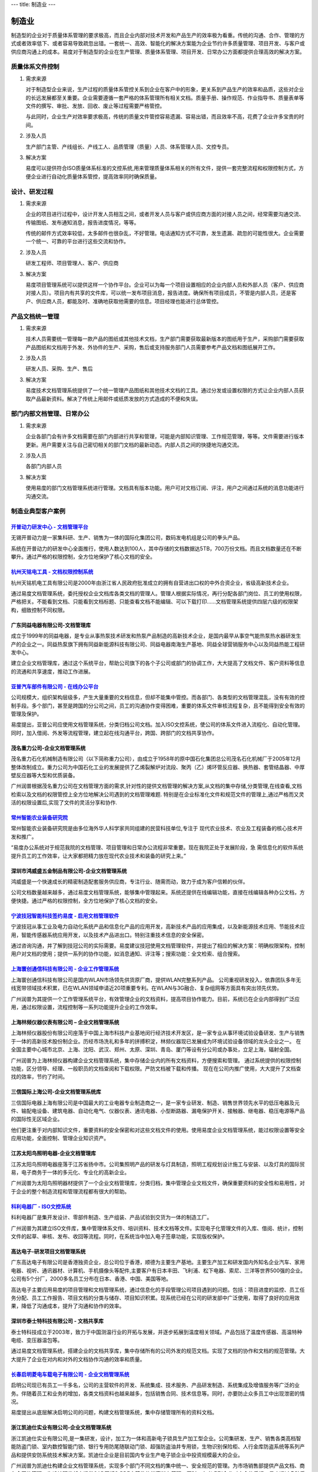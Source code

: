 ---
title: 制造业
---

=======================================
制造业
=======================================

制造型的企业对于质量体系管理的要求极高，而且企业内部对技术开发和产品生产的效率极为看重。传统的沟通、合作、管理的方式或者效率低下、或者容易导致疏忽出错。一套统一、高效、智能化的解决方案能为企业节约许多质量管理、项目开发、与客户或供应商沟通上的成本。易度对于制造型的企业在生产管理、质量体系管理、项目开发、日常办公方面都提供合理高效的解决方案。

质量体系文件控制
===========================
1) 需求来源

   对于制造型企业来说，生产过程的质量体系管控关系到企业在客户中的形象，更关系到产品生产的效率和品质，这些对企业的长远发展都至关重要。企业需要遵循一套严格的体系管理所有相关文档。质量手册、操作规范、作业指导书、质量表单等文件的撰写、审批、发放、回收、废止等过程需要严格管控。

   与此同时，企业生产对效率要求极高，传统的质量文件管控容易遗漏、容易出错，而且效率不高，花费了企业许多宝贵的时间。

2) 涉及人员

   生产部门主管、产线组长、产线工人、品质管理（质量）人员、体系管理人员、文控专员。

3) 解决方案

   易度可以提供符合ISO质量体系标准的文控系统,用来管理质量体系相关的所有文件，提供一套完整流程和权限控制方式，方便企业进行自动化质量体系管控，提高效率同时确保质量。

设计、研发过程
===========================

1) 需求来源

   企业的项目进行过程中，设计开发人员相互之间，或者开发人员与客户或供应商方面的对接人员之间，经常需要沟通交流、传输图纸、发布通知消息，报告进度情况，等等。

   传统的邮件方式效率较低，太多邮件也很杂乱，不好管理。电话通知方式不可靠，发生遗漏、疏忽的可能性很大。企业需要一个统一、可靠的平台进行这些交流和协作。

2) 涉及人员

   研发工程师、项目管理人、客户、供应商

3) 解决方案

   易度项目管理系统可以提供这样一个协作平台。企业可以为每一个项目设置相应的企业内部人员和外部人员（客户、供应商对接人员）。项目内有共享的文件库，可以统一发布项目消息，报告进度。确保所有项目成员，不管是内部人员，还是客户、供应商人员，都能及时、准确地获取他需要的信息。项目经理也能进行总体管控。

产品文档统一管理
===========================
1) 需求来源

   技术人员需要统一管理每一款产品的图纸或其他技术文档，生产部门需要获取最新版本的图纸用于生产，采购部门需要获取产品图纸和文档用于外发、外协件的生产、采购，售后或支持服务部门人员需要参考产品文档和图纸展开工作。

2) 涉及人员

   研发人员、采购、生产、售后

3) 解决方案

   易度技术文档管理系统提供了一个统一管理产品图纸和其他技术文档的工具。通过分发或设置权限的方式让企业内部人员获取产品最新资料。解决了传统上用邮件或纸质发放的方式造成的不便和失误。

部门内部文档管理、日常办公
===================================
1) 需求来源

   企业各部门会有许多文档需要在部门内部进行共享和管理，可能是内部知识管理、工作规范管理，等等。文件需要进行版本更新。用户需要关注与自己密切相关的部门文档的最新动态。内部人员之间的快捷地沟通交流。

2) 涉及人员

   各部门内部人员

3) 解决方案

   使用易度的部门文档管理系统进行管理。文档具有版本功能。用户可对文档订阅、评注，用户之间通过系统的消息功能进行沟通交流。

制造业典型客户案例
=======================================

`开普动力研发中心 - 文档管理平台 <kaipu.rst>`_
-------------------------------------------------
.. image:: img/logo-kpdl.gif
   :class: float-right

无锡开普动力是一家集科研、生产、销售为一体的国际化集团公司，数码发电机组是公司的拳头产品。

系统在开普动力的研发中心全面推行，使用人数达到100人，其中存储的文档数据达5TB，700万份文档。而且文档数量还在不断攀升。通过严格的权限控制，全方位地保护了核心文档的安全。

`杭州天铭电工具 - 文档权限控制系统 <tmax.rst>`_
-------------------------------------------------
.. image:: img/logo-tmax.png
   :class: float-right

杭州天铭机电工具有限公司是2000年由浙江省人民政府批准成立的拥有自营进出口权的中外合资企业，省级高新技术企业。

通过易度文档管理系统，委托授权企业文档库各类文档的管理人。管理人根据实际情况，再行分配各部门岗位、员工的使用权限，严格把关。不能看到文档、只能看到文档标题、只能查看文档不能编辑、可以下载打印......文档管理系统提供四层六级的权限架构，细致控制不同权限。


广东同益电器有限公司-文档管理库 
-------------------------------------------------
.. image:: img/logo-tongyi.png
   :class: float-right

成立于1999年的同益电器，是专业从事热泵技术研发和热泵产品制造的高新技术企业，是国内最早从事空气能热泵热水器研发生产的企业之一。同益热泵旗下拥有同益新能源科技有限公司、同益电器南海生产基地、同益全球营销服务中心以及同益热能工程研发中心。

建立企业文档管理库，通过这个系统平台，帮助公司旗下的各个子公司或部门的协调工作，大大提高了文档文件、客户资料等信息的流通和共享速度，推动工作进展。

`亚普汽车部件有限公司 - 在线办公平台 <yapp.rst>`_
------------------------------------------------------------
.. image:: img/logo-yapp.png
   :class: float-right

公司规模大，组织架构层级多，产生大量重要的文档信息，但却不能集中管控。而各部门、各类型的文档管理混乱，没有有效的控制手段。多个部门，甚至是跨国的分公司之间，员工的沟通协作变得困难，重要的体系文件审核流程复杂，且不能得到安全有效的管理及保护。

易度提出，亚普公司应使用文档管理系统，分类归档公司文档。加入ISO文控系统，使公司的体系文件进入流程化、自动化管理。同时，加入借阅、外发等流程管理，建立起在线沟通平台，跨国、跨部门的文档共享协作。

茂名重力公司-企业文档管理系统
------------------------------------
.. image:: img/logo-mmzl.gif
   :class: float-right

茂名重力石化机械制造有限公司（以下简称重力公司），由成立于1958年的原中国石化集团总公司茂名石化机械厂于2005年12月整体改制成立。重力公司为中国石化工业的发展提供了乙烯裂解炉对流段、聚丙（乙）烯环管反应器、换热器、套管结晶器、中厚壁反应器等大型和优质装备。

广州润普根据茂名重力公司在文档管理方面的需求,针对性的提供文档管理的解决方案,从文档的集中存储,分类管理,在线查看,文档检索以及文档的权限管控上全方位地解决公司遇到的文档管理难题. 特别是在企业标准化文件和规范文件的管理上,通过严格而又灵活的权限设置后,实现了文件的灵活分享和协作.

`常州智能农业装备研究院 <czzny.rst>`_
-------------------------------------------------------------------------------
.. image:: img/logo-czzny.png
   :class: float-right
   :width: 200

常州智能农业装备研究院是由多位海外华人科学家共同组建的民营科技单位,专注于
现代农业技术、农业及工程装备的核心技术开发和推广。

“易度办公系统对于规范我院的文档管理、项目管理和日常办公流程非常重要。现在我院正处于发展阶段，急
需信息化的软件系统提升员工的工作效率，让大家都把精力放在现代农业技术和装备的研究上来。” 


深圳市鸿威盛五金制品有限公司-企业文档管理系统
----------------------------------------------------
.. image:: img/logo-hvs.png
   :class: float-right

鸿威盛是一个快速成长的精密制造配套服务供应商，专注行业、随需而动，致力于成为客户信赖的伙伴。

公司文档数量越来越多，通过易度文档管理系统，能够集中管理起来。系统还提供在线编辑功能，直接在线编辑各种办公文档，方便快捷。通过严格的权限控制，全方位地保护了核心文档的安全。

`宁波技冠智能科技签约易度 - 启用文档管理软件 <jiguan.rst>`_
------------------------------------------------------------------------------
.. image:: img/logo-jiguan.png
   :class: float-right

宁波技冠从事工业及电力自动化系统产品和信息化产品的应用开发，高新技术产品的应用集成，以及新能源技术应用、节能技术应用，智能传感器系统应用开发，以及技术产品进出口。特别注重技术信息的安全保密。

通过咨询沟通，并了解到技冠公司的实际需要。易度建议技冠使用文档管理软件，并提出了相应的解决方案：明确权限架构，控制用户对文档的使用；提供一系列的协作功能，如消息通知、评注等；搜索功能：全文检索、组合搜索。


`上海寰创通信科技有限公司 - 企业工作管理系统 <huanchuang.rst>`_
----------------------------------------------------------------
.. image:: img/logo-huanchang.png
   :class: float-right

上海寰创通信科技有限公司是国内WLAN市场领先供货原厂商，提供WLAN完整系列产品。 公司重视研发投入，依靠团队多年无线宽带领域技术积累，已在WLAN领域申请近20项重要专利。在WLAN与3G融合、复杂组网等方面具有突出领先优势。

广州润普为其提供一个工作管理系统平台，有效管理企业的文档资料，提高项目协作能力。目前，系统已在企业内部得到广泛应用，通过权限设置，流程控制等一系列功能提升企业的工作效率。


上海林频仪器仪表有限公司 – 企业文档管理系统
------------------------------------------------

.. image:: img/lpyq.gif
   :class: float-right

上海林频仪器股份有限公司座落于中国上海市科技产业基地闵行经济技术开发区，是一家专业从事环境试验设备研发、生产与销售于一体的高新技术股份制企业。历经市场洗礼和多年的拼搏积淀，林频仪器现已发展成为环境试验设备领域的龙头企业之一。 在全国主要中心城市北京、上海、沈阳、武汉、郑州、太原、深圳、青岛、厦门等设有分公司或办事处，立足上海，辐射全国。 
  
广州润普为上海林频仪器构建企业文档管理系统，集中存储企业内的所有文档资料，方便搜索和管理。 
通过系统提供的权限控制功能，区分领导、经理、一般职员的文档查阅和下载权限。严防文档被下载和传播。 
现在在公司内推广使用，大大提升了文档查找的效率，节约了时间。

三信国际上海公司-企业文档管理系统库
------------------------------------
.. image:: img/logo-sassin.png
   :class: float-right

三信国际电器上海有限公司是中国最大的工业电器专业制造商之一，是一家专业研发、制造、销售世界领先水平的低压电器及元件、输配电设备、建筑电器、自动化电气、仪器仪表、通讯电器、小型断路器、漏电保护开关、接触器、继电器、稳压电源等产品的国际性无区域企业。

他们更注重于对内部知识文件，重要资料的安全保密和对这些文档文件的使用。使用易度企业文档管理系统，能过权限设置等安全应用功能，全面控制、管理企业知识资产。

江苏太阳鸟照明电器-企业文档管理库
------------------------------------
.. image:: img/logo-taiyanniao.png
   :class: float-right

江苏太阳鸟照明电器座落于江苏省扬中市。公司集照明产品的研发与灯具制造，照明工程规划设计施工与安装、以及灯具的国际贸易，电子商务于一体的多元化、专业化的高新企业。

广州润普为太阳鸟照明器材提供了一个企业文档管理库，分类归档，集中管理企业文档文件，确保重要资料的安全性和易用性，对于企业的整个制造流程和管理流程都有很大的帮助。


`科利电器厂 - ISO文控系统 <keli.rst>`_
--------------------------------------------------
.. image:: img/logo-keli.jpg
   :class: float-right

科利电器厂是集开发设计、零部件制造、生产组装、产品试验到交货为一体的制造工厂。

广州润普为其建立ISO文件库，集中管理体系文件、培训资料、技术文档等文件。实现电子化管理文件的入库、借阅、统计，控制文件的起草、审核、发布、收回等流程。同时，在系统当中加入电子签章功能，实现版权保护。


高达电子-研发项目文档管理系统
--------------------------------------------
.. image:: img/logo-gddz.gif
   :class: float-right

广东高达电子有限公司是香港独资企业，总公司位于香港，顺德为主要生产基地。主要生产加工和研发国内外知名企业汽车、家用电器、视听、通讯器材、计算机、手机摄像头等配件,主要客户有日本丰田、飞利浦、松下电器、索尼、三洋等世界500强的企业。公司有5个分厂，2000多名员工分布在日本、香港、中国、美国等地。

高达电子主要应用易度的项目管理和文档管理系统，通过信息化的手段管理公司项目遇到的问题。包括：项目进度的监控、员工任务分配、员工工作报告、项目文档的分类与储存、项目知识积累。现系统已经在公司的研发部中广泛使用，取得了良好的应用效果，降低了沟通成本，提升了沟通和协作的效率。


深圳市泰士特科技有限公司 - 文档共享库
----------------------------------------
.. image:: img/logo-testeck.png
   :class: float-right

泰士特科技成立于2003年，致力于中国测温行业的开拓与发展，并逐步拓展到温度相关领域。产品包括了温度传感器、高温特种电缆、变压器温包等。

通过易度文档管理系统，搭建企业的文档共享库，集中存储所有的公司外发的规范文档。实现了文档的协作和文档的规范管理。大大提升了企业在对内和对外的文档协作沟通的效率和质量。


`长春启明菱电车载电子有限公司 - 企业文档管理系统 <qiminglingdian.rst>`_
-------------------------------------------------------------------------------
.. image:: ../img/logo-qiminglingdian.png
   :class: float-right

启明公司现已有员工一千多名，公司的主营软件的开发、系统集成、技术服务、产品研发制造、系统集成及增值服务等广泛的业务。伴随着员工和业务的增加，各类文档资料也越来越多，包括销售合同、技术信息等。同时，亦要防止众多员工中出现泄密的情况。

易度提出从底层解决启明公司的问题，构建文档管理系统，集中存储管理所有的资料文档。


浙江凯迪仕实业有限公司-企业文档管理系统
---------------------------------------------------
.. image:: img/logo-zjkds.gif
   :class: float-right

浙江凯迪仕实业有限公司,是一集研发，设计，加工为一体和高新电子锁具生产加工型企业。公司集研发、生产、销售各类高档智能防盗门锁、室内数控智能门锁、银行专用防尾随联动门锁、超强防盗油井专用锁，生物识别保险柜、人行金库防盗系统等系列产品和提供安防系统技术解决方案。凯迪仕企业是目前国内专业生产电子锁企业中投资规模最大的企业。 

广州润普为凯迪仕构建企业文档管理系统，实现多个部门不同文档的集中统一、安全规范的管理。为市场销售部提供产品文档、商务合同的管理，为设计研发部门提供CAD图纸和PDF定稿件的档案储存管理。同时，在考虑到企业对安全的重视，易度通过多种手段给出针对性的方案：权限控制、密码访问、防泄密控制、自动备份、数据还原、病毒自动防御等。
